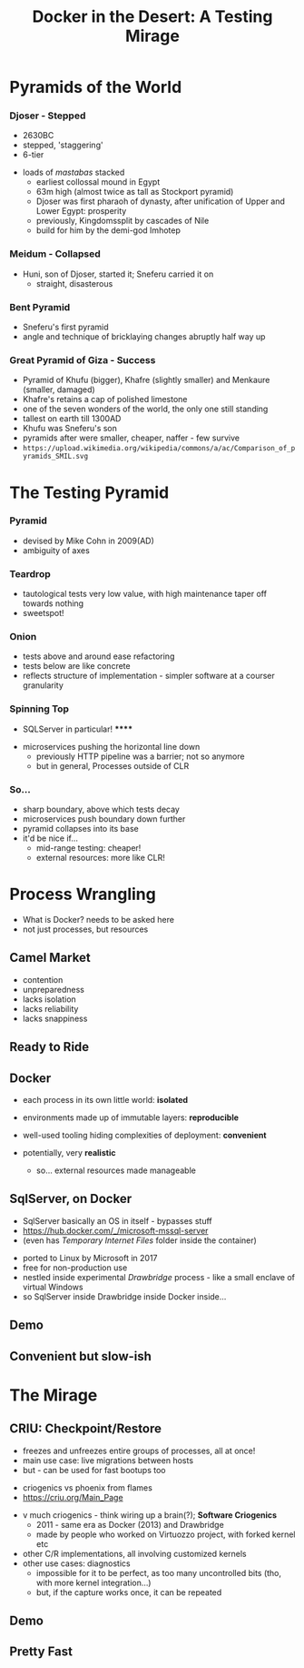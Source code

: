# -**- mode: Org; eval: (reveal-mode 1); -**-
# -**- org-image-actual-width: 500; -**-
#+OPTIONS: toc:nil 
#+REVEAL_INIT_SCRIPT: slideNumber: 'h.v', 
#+REVEAL_INIT_SCRIPT: hash: true, 
#+REVEAL_THEME: sunblind
#+REVEAL_TRANS:None
#+REVEAL_TITLE_SLIDE:
#+REVEAL_EXTRA_CSS:./custom.css
#+Title: Docker in the Desert: A Testing Mirage
#+Description: The Testing Pyramid often collapses in on itself, especially in the spangly world of Microservices. Luckily, containers are here to pull it all together. Featuring Docker, SqlServer and a variety of camels.

* Pyramids of the World

*** Djoser - Stepped
		[[./images/djoser.jpg]]
		#+BEGIN_NOTES
		- 2630BC
		- stepped, 'staggering'
		- 6-tier
	  - loads of /mastabas/ stacked
		- earliest collossal mound in Egypt
		- 63m high (almost twice as tall as Stockport pyramid)
		- Djoser was first pharaoh of dynasty, after unification of Upper and Lower Egypt: prosperity
		- previously, Kingdomssplit by cascades of Nile
		- build for him by the demi-god Imhotep
		#+END_NOTES

*** Meidum - Collapsed
		[[./images/meidum-pyramid.jpg]]
		#+BEGIN_NOTES
	  - Huni, son of Djoser, started it; Sneferu carried it on
		- straight, disasterous
		#+END_NOTES

*** Bent Pyramid
		[[./images/bent-pyramid.jpg]]
		#+BEGIN_NOTES
		- Sneferu's first pyramid 
		- angle and technique of bricklaying changes abruptly half way up
		#+END_NOTES

*** Great Pyramid of Giza - Success
		[[./images/giza3.jpg]]
		#+BEGIN_NOTES
		- Pyramid of Khufu (bigger), Khafre (slightly smaller) and Menkaure (smaller, damaged)
		- Khafre's retains a cap of polished limestone
		- one of the seven wonders of the world, the only one still standing
		- tallest on earth till 1300AD
		- Khufu was Sneferu's son
		- pyramids after were smaller, cheaper, naffer - few survive
		-	~https://upload.wikimedia.org/wikipedia/commons/a/ac/Comparison_of_pyramids_SMIL.svg~
		#+END_NOTES


# #+BEGIN_QUOTE
# Most software today is very much like an Egyptian pyramid with millions of bricks piled on top of each other, with no structural integrity, but just done by brute force and thousands of slaves. 
# -- Alan Kay
# #+END_QUOTE


* The Testing Pyramid
*** Pyramid
		[[./images/testpyramid.1.png]]
		#+BEGIN_NOTES
		- devised by Mike Cohn in 2009(AD)
		- ambiguity of axes
		#+END_NOTES

*** Teardrop
		[[./images/teardrop.svg]]
		#+BEGIN_NOTES
		- tautological tests very low value, with high maintenance
			taper off towards nothing
		- sweetspot!
		#+END_NOTES
*** Onion
		[[./images/onion.svg]]
		#+BEGIN_NOTES
		- tests above and around ease refactoring
		- tests below are like concrete
		- reflects structure of implementation - simpler software at a courser granularity
		#+END_NOTES
*** Spinning Top
		[[./images/spinningtop.svg]]
#+BEGIN_NOTES
	- SQLServer in particular! ******
  - microservices pushing the horizontal line down
	- previously HTTP pipeline was a barrier; not so anymore
	- but in general, Processes outside of CLR
#+END_NOTES
*** So...
		#+ATTR_REVEAL: :frag (t t t t)
		- sharp boundary, above which tests decay
		- microservices push boundary down further
		- pyramid collapses into its base
		- it'd be nice if...
			- mid-range testing: cheaper!
			- external resources: more like CLR!

* Process Wrangling
	#+BEGIN_NOTES
	- What is Docker? needs to be asked here 
	- not just processes, but resources
	#+END_NOTES
** Camel Market
	[[./images/camel-market2.jpg]]
	#+BEGIN_NOTES
	- contention
	- unpreparedness
	- lacks isolation
	- lacks reliability
	- lacks snappiness
	#+END_NOTES

** Ready to Ride
	[[./images/camels-pool.jpg]]

** Docker	
	#+REVEAL_HTML: <div style="width:100%">
	 #+REVEAL_HTML: <div style="float:left;width:50%">
	 [[./images/docker.jpg]]
	 #+REVEAL_HTML: </div>
	 #+REVEAL_HTML: <div style="float:right;width:50%;padding-top:50px;">
	 #+ATTR_REVEAL: :frag (t t t)
	 - each process in its own little world: *isolated*
	 - environments made up of immutable layers: *reproducible*
	 - well-used tooling hiding complexities of deployment: *convenient*
	 - potentially, very *realistic*
		#+BEGIN_NOTES
		- so... external resources made manageable
		#+END_NOTES 
		#+REVEAL_HTML: </div>
	 #+REVEAL_HTML: </div>


** SqlServer, on Docker
	 #+BEGIN_NOTES
	 - SqlServer basically an OS in itself - bypasses stuff
	 - https://hub.docker.com/_/microsoft-mssql-server
	 - (even has /Temporary Internet Files/ folder inside the container)
	 #+END_NOTES
	 - ported to Linux by Microsoft in 2017
	 - free for non-production use
	 - nestled inside experimental /Drawbridge/ process - like a small enclave of virtual Windows
	 - so SqlServer inside Drawbridge inside Docker inside...

** Demo

** Convenient but slow-ish

* The Mirage
** CRIU: Checkpoint/Restore
	#+REVEAL_HTML: <div style="width:100%">
	 #+REVEAL_HTML: <div style="float:left;width:50%">
	 [[./images/criu.svg]]
	 #+REVEAL_HTML: </div>
	 #+REVEAL_HTML: <div style="float:right;width:50%;padding-top:50px">
	 #+ATTR_REVEAL: :frag (t t t)
	 - freezes and unfreezes entire groups of processes, all at once!
	 - main use case: live migrations between hosts
	 - but - can be used for fast bootups too
	 #+REVEAL_HTML: </div>
	#+REVEAL_HTML: </div>

	#+BEGIN_NOTES
	- criogenics vs phoenix from flames
	- https://criu.org/Main_Page
  - v much criogenics - think wiring up a brain(?); *Software Criogenics*
	- 2011 - same era as Docker (2013) and Drawbridge
	- made by people who worked on Virtuozzo project, with forked kernel etc
  - other C/R implementations, all involving customized kernels
  - other use cases: diagnostics
	- impossible for it to be perfect, as too many uncontrolled bits (tho, with more kernel integration...)
	- but, if the capture works once, it can be repeated
	#+END_NOTES
** [[./images/criu-ultimate-goal.jpg]]
** Demo
** Pretty Fast
	 [[./images/success.jpg]]


